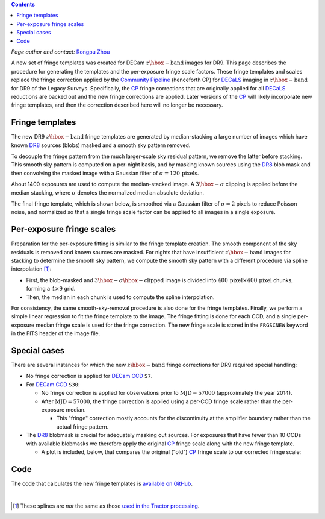 .. title: Fringe correction for DECam z-band
.. slug: fringe
.. tags: mathjax
.. description:

.. |deg|    unicode:: U+000B0 .. DEGREE SIGN
.. |Prime|    unicode:: U+02033 .. DOUBLE PRIME

.. class:: pull-right well

.. contents::

*Page author and contact:* `Rongpu Zhou`_

.. _`Rongpu Zhou`: http://localhost:8000/contact/#other-experts

A new set of fringe templates was created for DECam :math:`z\hbox{-}\mathrm{band}` images for DR9. This page describes the procedure for generating the templates
and the per-exposure fringe scale factors. These fringe templates and scales replace the fringe correction applied by the `Community Pipeline`_ (henceforth CP) for
`DECaLS`_ imaging in :math:`z\hbox{-}\mathrm{band}` for DR9 of the Legacy Surveys. Specifically, the `CP`_ fringe corrections that are originally applied for all
`DECaLS`_ reductions are backed out and the new fringe corrections are applied. Later versions of the `CP`_ will likely incorporate new fringe templates, and then
the correction described here will no longer be necessary.

.. _`Community Pipeline`: https://www.noao.edu/noao/staff/fvaldes/CPDocPrelim/PL201_3.html
.. _`CP`: https://www.noao.edu/noao/staff/fvaldes/CPDocPrelim/PL201_3.html
.. _`DECaLS`: ../../decamls
.. _`DR8`: ../../DR8

Fringe templates
================

The new DR9 :math:`z\hbox{-}\mathrm{band}` fringe templates are generated by median-stacking a large number of images which have known `DR8`_ sources
(blobs) masked and a smooth sky pattern removed.

To decouple the fringe pattern from the much larger-scale sky residual pattern, we remove the latter before stacking. This smooth sky pattern
is computed on a per-night basis, and by masking known sources using the `DR8`_ blob mask and then convolving the masked image with a Gaussian filter of
:math:`\sigma=120\,\mathrm{pixels}`.

About 1400 exposures are used to compute the median-stacked image. A :math:`3\hbox{-}\sigma`
clipping is applied before the median stacking, where :math:`\sigma` denotes the normalized median absolute deviation.

The final fringe template, which is shown below, is smoothed via a Gaussian filter of :math:`\sigma=2` pixels to reduce Poisson noise, and normalized so
that a single fringe scale factor can be applied to all images in a single exposure.

.. image:: ../../files/new_fringe_smooth_focal_plane.png
    :height: 500
    :width: 500

Per-exposure fringe scales
==========================
Preparation for the per-exposure fitting is similar to the fringe template creation. The smooth component of the sky residuals is removed and known sources
are masked. For nights that have insufficient :math:`z\hbox{-}\mathrm{band}` images for stacking to determine the smooth sky pattern, we compute
the smooth sky pattern with a different procedure via spline interpolation [#]_:

- First, the blob-masked and :math:`3\hbox{-}\sigma\hbox{-}\mathrm{clipped}` image is divided into :math:`400\,\mathrm{pixel} \times 400\,\mathrm{pixel}`
  chunks, forming a :math:`4\times9` grid.
- Then, the median in each chunk is used to compute the spline interpolation.

For consistency, the same smooth-sky-removal procedure is also done for the fringe templates. Finally, we perform
a simple linear regression to fit the fringe template to the image. The fringe fitting is done for each CCD, and a single per-exposure median fringe scale is
used for the fringe correction. The new fringe scale is stored in the ``FRGSCNEW`` keyword in the FITS header of the image file.

Special cases
=============
There are several instances for which the new :math:`z\hbox{-}\mathrm{band}` fringe corrections for DR9 required special handling:

- No fringe correction is applied for `DECam CCD`_ ``S7``.
- For `DECam CCD`_ ``S30``:

  * No fringe correction is applied for observations prior to :math:`\mathrm{MJD}=57000` (approximately the year 2014).
  * After :math:`\mathrm{MJD}=57000`, the fringe correction is applied using a per-CCD fringe scale rather than the per-exposure median.

    -  This "fringe" correction mostly accounts for the discontinuity at the amplifier boundary rather than the actual fringe pattern.

- The `DR8`_ blobmask is crucial for adequately masking out sources. For exposures that have fewer than 10 CCDs with available blobmasks we therefore apply the
  original `CP`_ fringe scale along with the new fringe template.

  * A plot is included, below, that compares the original ("old") `CP`_ fringe scale to our corrected fringe scale:

.. image:: ../../files/frgscale_new_vs_old.png
    :height: 400
    :width: 480

.. _`DECam CCD`: http://www.ctio.noao.edu/noao/content/decam-what

Code
====
The code that calculates the new fringe templates is `available on GitHub`_.

.. _`available on GitHub`: https://github.com/rongpu/desi-misc/tree/master/ccd_fringe

|

.. [#] These splines are *not* the same as those `used in the Tractor processing`_.

.. _`used in the Tractor processing`: ../files/#splinesky-files-calib-camera-splinesky
